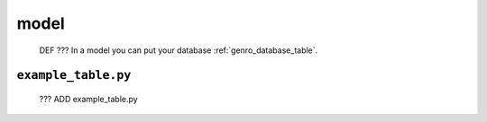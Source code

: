 .. _packages_model:

=====
model
=====

	DEF ??? In a model you can put your database :ref:`genro_database_table`.



.. _model_example_table:

``example_table.py``
====================

	??? ADD example_table.py